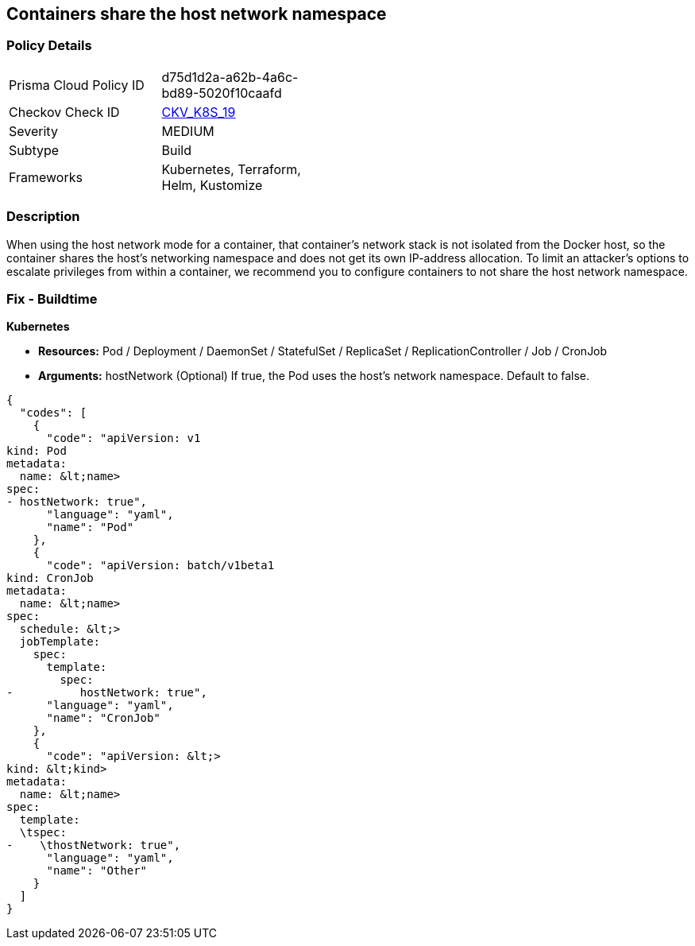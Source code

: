 == Containers share the host network namespace
// Containers share host network namespace


=== Policy Details 

[width=45%]
[cols="1,1"]
|=== 
|Prisma Cloud Policy ID 
| d75d1d2a-a62b-4a6c-bd89-5020f10caafd

|Checkov Check ID 
| https://github.com/bridgecrewio/checkov/tree/master/checkov/terraform/checks/resource/kubernetes/SharedHostNetworkNamespace.py[CKV_K8S_19]

|Severity
|MEDIUM

|Subtype
|Build

|Frameworks
|Kubernetes, Terraform, Helm, Kustomize

|=== 



=== Description 


When using the host network mode for a container, that container's network stack is not isolated from the Docker host, so the container shares the host's networking namespace and does not get its own IP-address allocation.
To limit an attacker's options to escalate privileges from within a container, we recommend you to configure containers to not share the host network namespace.

=== Fix - Buildtime


*Kubernetes* 


* *Resources:* Pod / Deployment / DaemonSet / StatefulSet / ReplicaSet / ReplicationController / Job / CronJob
* *Arguments:* hostNetwork (Optional)  If true, the Pod uses the host's network namespace.
Default to false.


[source,yaml]
----
{
  "codes": [
    {
      "code": "apiVersion: v1
kind: Pod
metadata:
  name: &lt;name>
spec:
- hostNetwork: true",
      "language": "yaml",
      "name": "Pod"
    },
    {
      "code": "apiVersion: batch/v1beta1
kind: CronJob
metadata:
  name: &lt;name>
spec:
  schedule: &lt;>
  jobTemplate:
    spec:
      template:
        spec:
-          hostNetwork: true",
      "language": "yaml",
      "name": "CronJob"
    },
    {
      "code": "apiVersion: &lt;>
kind: &lt;kind>
metadata:
  name: &lt;name>
spec:
  template:
  \tspec:
-    \thostNetwork: true",
      "language": "yaml",
      "name": "Other"
    }
  ]
}
----
